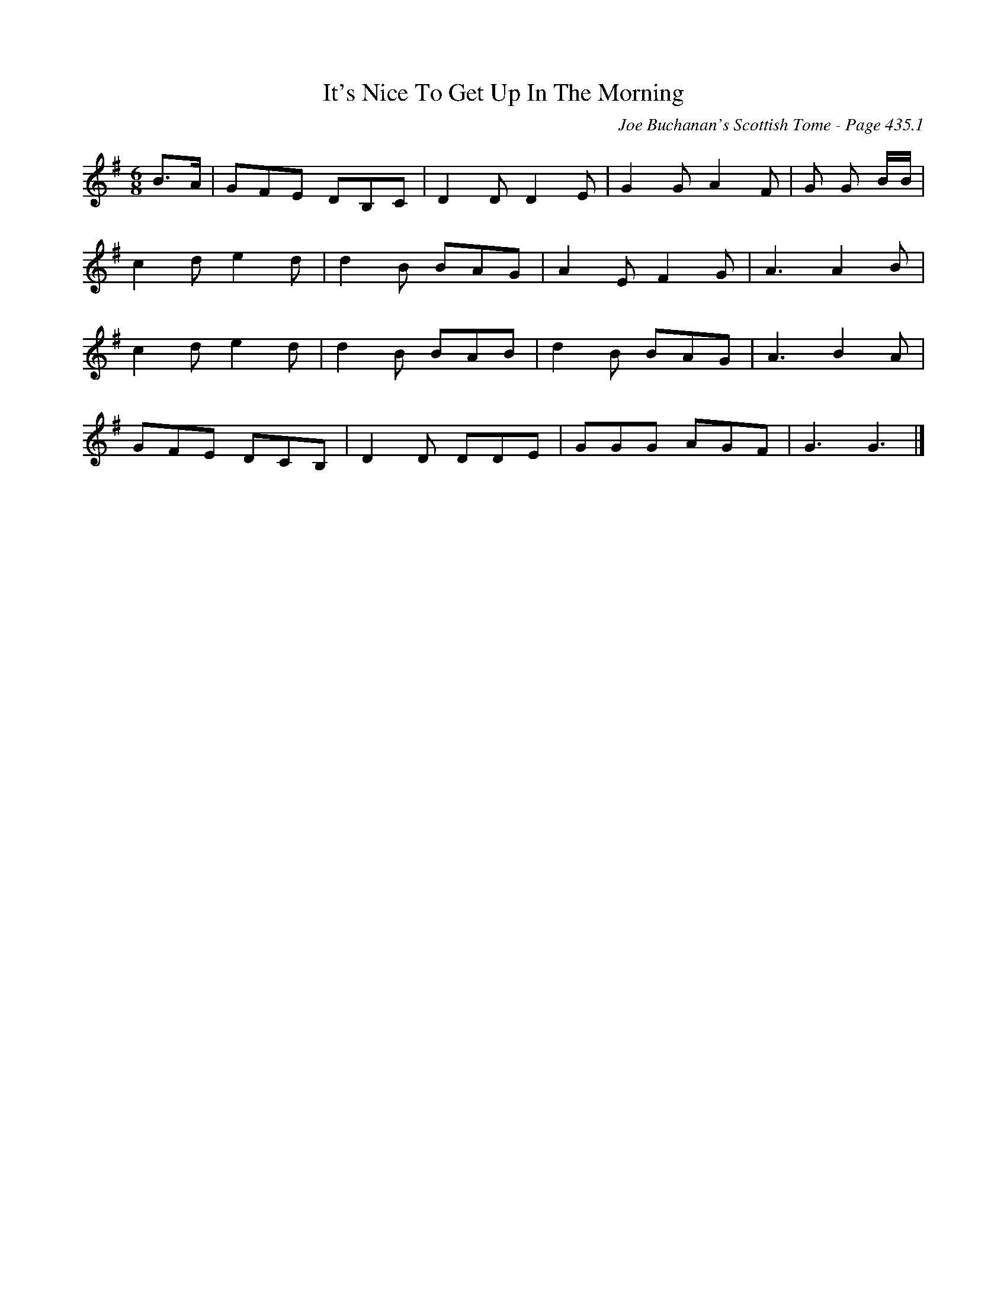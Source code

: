 X:877
T:It's Nice To Get Up In The Morning
C:Joe Buchanan's Scottish Tome - Page 435.1
I:435 1
R:Two-step
Z:Carl Allison
L:1/8
M:6/8
K:G
B>A | GFE DB,C | D2 D D2 E | G2 G A2 F | G G B/B/ |
c2 d e2 d | d2 B BAG | A2 E F2 G | A3 A2 B |
c2 d e2 d | d2 B BAB | d2 B BAG | A3 B2 A |
GFE DCB, | D2 D DDE |  GGG AGF | G3 G3 |]

